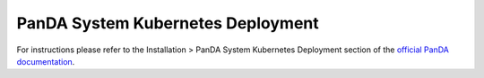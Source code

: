 PanDA System Kubernetes Deployment
===================================
For instructions please refer to the Installation > PanDA System Kubernetes Deployment section of the `official PanDA documentation <https://panda-wms.readthedocs.io/en/latest/>`_.
